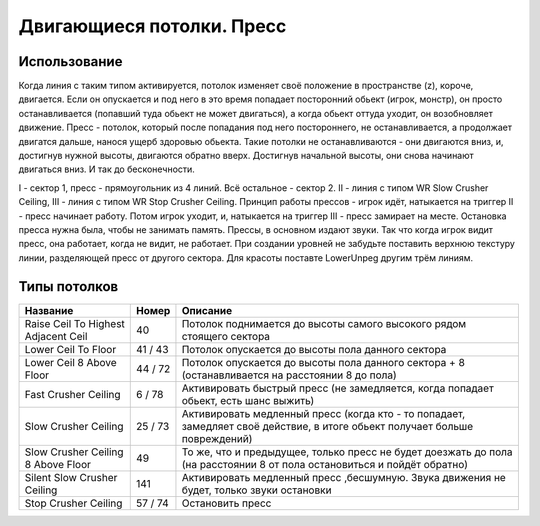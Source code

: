 Двигающиеся потолки. Пресс
==========================

Использование
-------------

Когда линия с таким типом активируется, потолок изменяет своё положение в пространстве (z), короче, двигается. Если он опускается и под него в это время попадает посторонний обьект (игрок, монстр), он просто останавливается (попавший туда обьект не может двигаться), а когда обьект оттуда уходит, он возобновляет движение. Пресс - потолок, который после попадания под него постороннего, не останавливается, а продолжает двигатся дальше, нанося ущерб здоровью обьекта. Такие потолки не останавливаются - они двигаются вниз, и, достигнув нужной высоты, двигаются обратно вверх. Достигнув начальной высоты, они снова начинают двигаться вниз. И так до бесконечности.

.. image:: map_doom_ceiling_00.gif

I - сектор 1, пресс - прямоугольник из 4 линий. Всё остальное - сектор 2. II - линия с типом WR Slow Crusher Ceiling, III - линия с типом WR Stop Crusher Ceiling. Принцип работы прессов - игрок идёт, натыкается на триггер II - пресс начинает работу. Потом игрок уходит, и, натыкается на триггер III - пресс замирает на месте. Остановка пресса нужна была, чтобы не занимать память. Прессы, в основном издают звуки. Так что когда игрок видит пресс, она работает, когда не видит, не работает. При создании уровней не забудьте поставить верхнюю текстуру линии, разделяющей пресс от другого сектора. Для красоты поставте LowerUnpeg другим трём линиям.

Типы потолков
-------------

.. table::

   +-------------------------------------+---------+-----------------------------------------------------------------------------------------------------------------------------+
   |              Название               |  Номер  |                                                                 Описание                                                    |
   +=====================================+=========+=============================================================================================================================+
   | Raise Ceil To Highest Adjacent Ceil |    40   | Потолок поднимается до высоты самого высокого рядом стоящего сектора                                                        |
   +-------------------------------------+---------+-----------------------------------------------------------------------------------------------------------------------------+
   | Lower Ceil To Floor                 | 41 / 43 | Потолок опускается до высоты пола данного сектора                                                                           |
   +-------------------------------------+---------+-----------------------------------------------------------------------------------------------------------------------------+
   | Lower Ceil 8 Above Floor            | 44 / 72 | Потолок опускается до высоты пола данного сектора + 8 (останавливается на расстоянии 8 до пола)                             |
   +-------------------------------------+---------+-----------------------------------------------------------------------------------------------------------------------------+
   | Fast Crusher Ceiling                |  6 / 78 | Активировать быстрый пресс (не замедляется, когда попадает обьект, есть шанс выжить)                                        |
   +-------------------------------------+---------+-----------------------------------------------------------------------------------------------------------------------------+
   | Slow Crusher Ceiling                | 25 / 73 | Активировать медленный пресс (когда кто - то попадает, замедляет своё действие, в итоге обьект получает больше повреждений) |
   +-------------------------------------+---------+-----------------------------------------------------------------------------------------------------------------------------+
   | Slow Crusher Ceiling 8 Above Floor  |    49   | То же, что и предыдущее, только пресс не будет доезжать до пола (на расстоянии 8 от пола остановиться и пойдёт обратно)     |
   +-------------------------------------+---------+-----------------------------------------------------------------------------------------------------------------------------+
   | Silent Slow Crusher Ceiling         |   141   | Активировать медленный пресс ,бесшумную. Звука движения не будет, только звуки остановки                                    |
   +-------------------------------------+---------+-----------------------------------------------------------------------------------------------------------------------------+
   | Stop Crusher Ceiling                | 57 / 74 | Остановить пресс                                                                                                            |
   +-------------------------------------+---------+-----------------------------------------------------------------------------------------------------------------------------+

